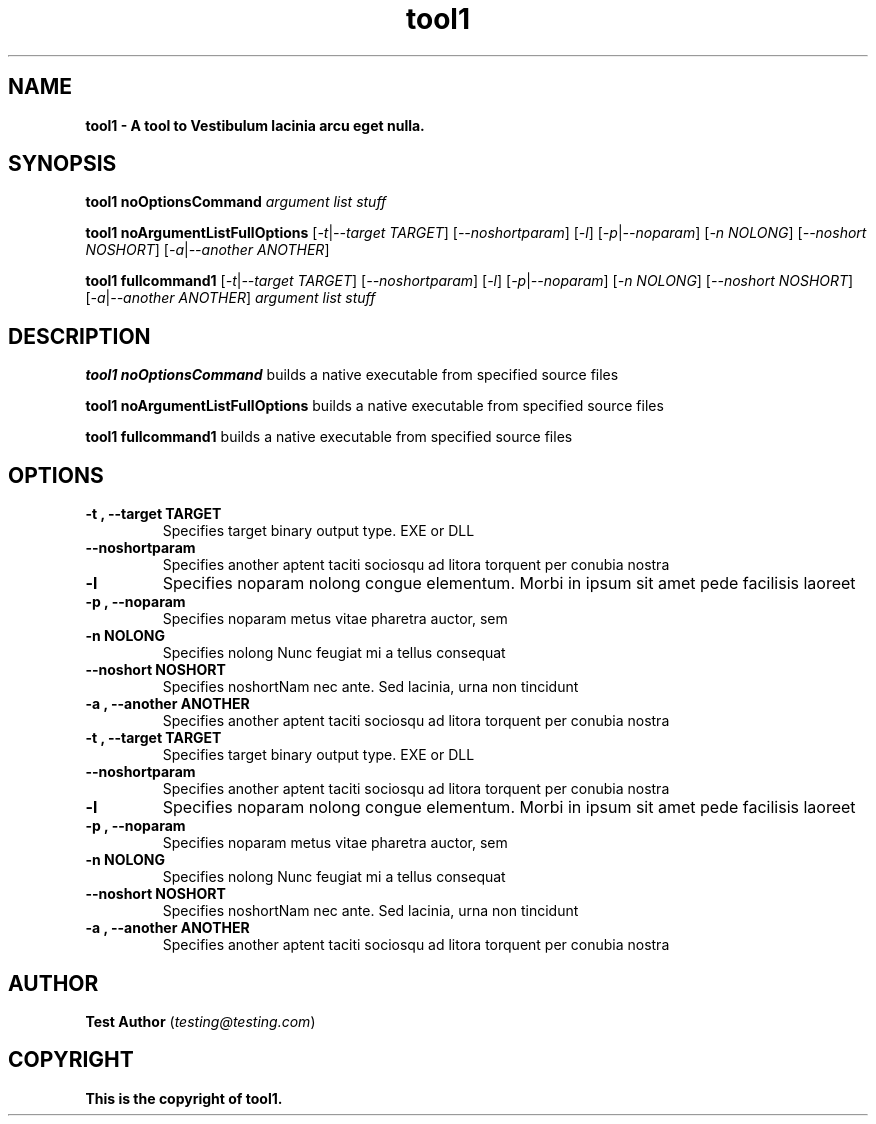 .TH tool1 1   
.P 
.SH NAME
.P 
.B tool1 - A tool to Vestibulum lacinia arcu eget nulla.
.P 
.SH SYNOPSIS
.P 
.B tool1 noOptionsCommand 
.RI  " "
.I "argument list stuff"
.P 
.B tool1 noArgumentListFullOptions 
.RI  [  "-t"  |  "--target"  " "  "TARGET"  ] " " [  "--noshortparam"  ] " " [  "-l"  ] " " [  "-p"  |  "--noparam"  ] " " [  "-n"  " "  "NOLONG"  ] " " [  "--noshort"  " "  "NOSHORT"  ] " " [  "-a"  |  "--another"  " "  "ANOTHER"  ]  " "
.I ""
.P 
.B tool1 fullcommand1 
.RI  [  "-t"  |  "--target"  " "  "TARGET"  ] " " [  "--noshortparam"  ] " " [  "-l"  ] " " [  "-p"  |  "--noparam"  ] " " [  "-n"  " "  "NOLONG"  ] " " [  "--noshort"  " "  "NOSHORT"  ] " " [  "-a"  |  "--another"  " "  "ANOTHER"  ]  " "
.I "argument list stuff"
.P 
.SH DESCRIPTION
.P 
.PP Tool1 is a really great Curabitur tortor. Pellentesque nibh. Aenean quam. In scelerisque sem at dolor. Maecenas mattis. Sed convallis tristique sem. Proin ut ligula vel nunc egestas porttitor. Morbi lectus risus, iaculis vel, suscipit quis, luctus non, massa. Fusce ac turpis quis ligula lacinia aliquet. Mauris ipsum. Nulla metus metus, ullamcorper vel, tincidunt sed, euismod in, nibh. 
.P 
.B tool1 noOptionsCommand
builds a native executable from specified source files
.P 
.B tool1 noArgumentListFullOptions
builds a native executable from specified source files
.P 
.B tool1 fullcommand1
builds a native executable from specified source files
.P 
.SH OPTIONS
.P 
.TP
.B  "-t"  ", "  "--target"  " "  "TARGET" 
Specifies target binary output type. EXE or DLL
.P 
.TP
.B  "--noshortparam" 
Specifies another aptent taciti sociosqu ad litora torquent per conubia nostra
.P 
.TP
.B  "-l" 
Specifies noparam nolong congue elementum. Morbi in ipsum sit amet pede facilisis laoreet
.P 
.TP
.B  "-p"  ", "  "--noparam" 
Specifies noparam metus vitae pharetra auctor, sem
.P 
.TP
.B  "-n"  " "  "NOLONG" 
Specifies nolong Nunc feugiat mi a tellus consequat 
.P 
.TP
.B  "--noshort"  " "  "NOSHORT" 
Specifies noshortNam nec ante. Sed lacinia, urna non tincidunt
.P 
.TP
.B  "-a"  ", "  "--another"  " "  "ANOTHER" 
Specifies another aptent taciti sociosqu ad litora torquent per conubia nostra
.P 
.TP
.B  "-t"  ", "  "--target"  " "  "TARGET" 
Specifies target binary output type. EXE or DLL
.P 
.TP
.B  "--noshortparam" 
Specifies another aptent taciti sociosqu ad litora torquent per conubia nostra
.P 
.TP
.B  "-l" 
Specifies noparam nolong congue elementum. Morbi in ipsum sit amet pede facilisis laoreet
.P 
.TP
.B  "-p"  ", "  "--noparam" 
Specifies noparam metus vitae pharetra auctor, sem
.P 
.TP
.B  "-n"  " "  "NOLONG" 
Specifies nolong Nunc feugiat mi a tellus consequat 
.P 
.TP
.B  "--noshort"  " "  "NOSHORT" 
Specifies noshortNam nec ante. Sed lacinia, urna non tincidunt
.P 
.TP
.B  "-a"  ", "  "--another"  " "  "ANOTHER" 
Specifies another aptent taciti sociosqu ad litora torquent per conubia nostra
.P 
.SH AUTHOR
.P 
.B "Test Author" " " 
.RI ( "testing@testing.com" )
.P 
.SH COPYRIGHT
.P 
.B "This is the copyright of tool1."

